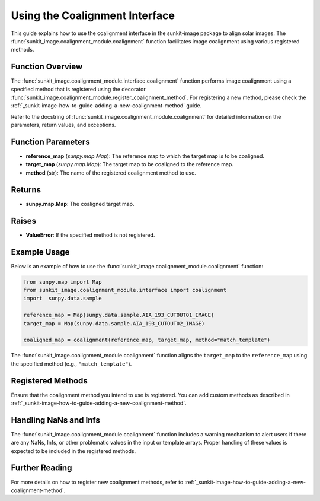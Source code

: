 .. _sunkit-image-how-to-guide-using-the-coalignment-interface:

*******************************
Using the Coalignment Interface
*******************************

This guide explains how to use the coalignment interface in the sunkit-image package to align solar images. The :func:`sunkit_image.coalignment_module.coalignment` function facilitates image coalignment using various registered methods.

Function Overview
=================

The :func:`sunkit_image.coalignment_module.interface.coalignment` function performs image coalignment using a specified method that is registered using the decorator :func:`sunkit_image.coalignment_module.register_coalignment_method`. For registering a new method, please check the :ref:`_sunkit-image-how-to-guide-adding-a-new-coalignment-method` guide.

Refer to the docstring of :func:`sunkit_image.coalignment_module.coalignment` for detailed information on the parameters, return values, and exceptions.

Function Parameters
===================

- **reference_map** (`sunpy.map.Map`): The reference map to which the target map is to be coaligned.
- **target_map** (`sunpy.map.Map`): The target map to be coaligned to the reference map.
- **method** (str): The name of the registered coalignment method to use.

Returns
=======

- **sunpy.map.Map**: The coaligned target map.

Raises
======

- **ValueError**: If the specified method is not registered.

Example Usage
=============

Below is an example of how to use the :func:`sunkit_image.coalignment_module.coalignment` function:

.. code-block:: python

    from sunpy.map import Map
    from sunkit_image.coalignment_module.interface import coalignment
    import  sunpy.data.sample

    reference_map = Map(sunpy.data.sample.AIA_193_CUTOUT01_IMAGE)
    target_map = Map(sunpy.data.sample.AIA_193_CUTOUT02_IMAGE)

    coaligned_map = coalignment(reference_map, target_map, method="match_template")

The :func:`sunkit_image.coalignment_module.coalignment` function aligns the ``target_map`` to the ``reference_map`` using the specified method (e.g., ``"match_template"``).

Registered Methods
==================
Ensure that the coalignment method you intend to use is registered. You can add custom methods as described in :ref:`_sunkit-image-how-to-guide-adding-a-new-coalignment-method`.

Handling NaNs and Infs
======================
The :func:`sunkit_image.coalignment_module.coalignment` function includes a warning mechanism to alert users if there are any NaNs, Infs, or other problematic values in the input or template arrays. Proper handling of these values is expected to be included in the registered methods.

Further Reading
===============
For more details on how to register new coalignment methods, refer to :ref:`_sunkit-image-how-to-guide-adding-a-new-coalignment-method`.
